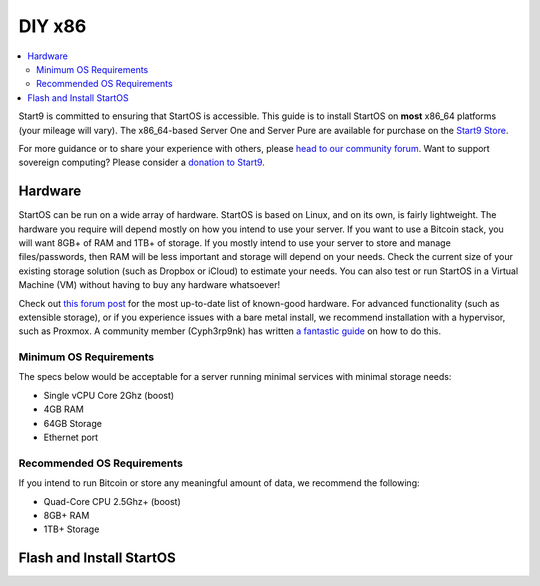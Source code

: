 .. _diy-x86:

=======
DIY x86
=======

.. contents::
    :depth: 2 
    :local:

Start9 is committed to ensuring that StartOS is accessible. This guide is to install StartOS on **most** x86_64 platforms (your mileage will vary).  The x86_64-based Server One and Server Pure are available for purchase on the `Start9 Store <https://store.start9.com/products>`_.

For more guidance or to share your experience with others, please `head to our community forum <https://community.start9.com/>`_.  Want to support sovereign computing?  Please consider a `donation to Start9 <https://btcpay.start9.com/apps/2Et1JUmJnDwzKncfVBXvspeXiFsa/crowdfund>`_.

Hardware
--------
StartOS can be run on a wide array of hardware.  StartOS is based on Linux, and on its own, is fairly lightweight.  The hardware you require will depend mostly on how you intend to use your server.  If you want to use a Bitcoin stack, you will want 8GB+ of RAM and 1TB+ of storage.  If you mostly intend to use your server to store and manage files/passwords, then RAM will be less important and storage will depend on your needs.  Check the current size of your existing storage solution (such as Dropbox or iCloud) to estimate your needs.  You can also test or run StartOS in a Virtual Machine (VM) without having to buy any hardware whatsoever!  

Check out `this forum post <https://community.start9.com/t/known-good-hardware-master-list-hardware-capable-of-running-startos/>`_ for the most up-to-date list of known-good hardware.  For advanced functionality (such as extensible storage), or if you experience issues with a bare metal install, we recommend installation with a hypervisor, such as Proxmox.  A community member (Cyph3rp9nk) has written `a fantastic guide <https://telegra.ph/Guide-to-building-a-Bitcoin-Super-Node-02-27>`_ on how to do this.

.. _os-reqs:

Minimum OS Requirements
=======================
The specs below would be acceptable for a server running minimal services with minimal storage needs:

- Single vCPU Core 2Ghz (boost)
- 4GB RAM
- 64GB Storage
- Ethernet port

Recommended OS Requirements
===========================
If you intend to run Bitcoin or store any meaningful amount of data, we recommend the following:

- Quad-Core CPU 2.5Ghz+ (boost)
- 8GB+ RAM
- 1TB+ Storage

Flash and Install StartOS
-------------------------
.. topic-box::
  :title: Flashing (x86)
  :link: ../flashing-guides/os-x86
  :icon: scylla-icon scylla-icon--overview
  :class: large-4
  :anchor: View Guide

  Flash StartOS for use on an x86_64 machine
